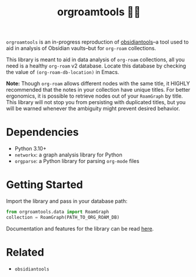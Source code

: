 #+title: orgroamtools 📓🔬

[[file:viz/COVER.svg]]

=orgroamtools= is an in-progress reproduction of [[https://github.com/mfarragher/obsidiantools][obsidiantools]]--a tool used to aid in analysis of Obsidian vaults--but for =org-roam= collections.

This library is meant to aid in data analysis of =org-roam= collections, all you need is a healthy =org-roam= v2 database.
Locate this database by checking the value of =(org-roam-db-location)= in Emacs.


*Note:* Though =org-roam= allows different nodes with the same title, it HIGHLY recommended that the notes in your collection have unique titles.
For better ergonomics, it is possible to retrieve nodes out of your =RoamGraph= by title.
This library will not stop you from persisting with duplicated titles, but you will be warned whenever the ambiguity might prevent desired behavior.

* Dependencies
- Python 3.10+
- =networkx=: a graph analysis library for Python
- =orgparse=: a Python library for parsing =org-mode= files
* Getting Started
Import the library and pass in your database path:
#+begin_src python
from orgroamtools.data import RoamGraph
collection = RoamGraph(PATH_TO_ORG_ROAM_DB)
#+end_src

Documentation and features for the library can be read [[https://aatmunbaxi.github.io/orgroamtools][here]].
* Related
- =obsidiantools=
